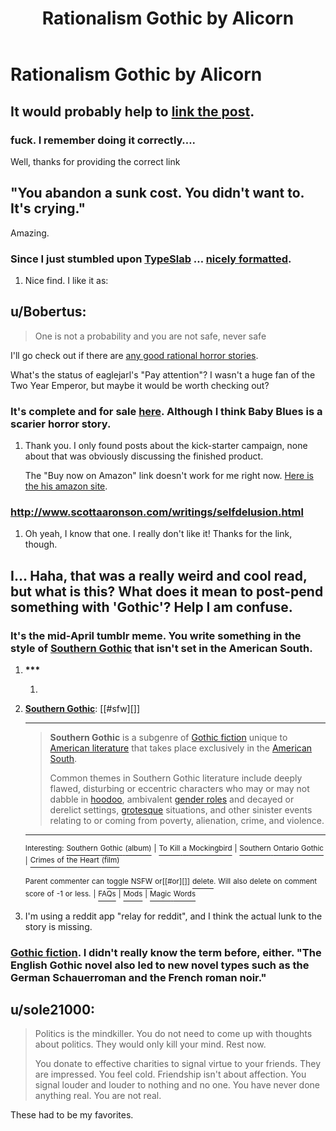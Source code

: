 #+TITLE: Rationalism Gothic by Alicorn

* Rationalism Gothic by Alicorn
:PROPERTIES:
:Author: Bobertus
:Score: 37
:DateUnix: 1428922765.0
:DateShort: 2015-Apr-13
:END:

** It would probably help to [[http://luminousalicorn.tumblr.com/post/115832211805/rationalism-gothic][link the post]].
:PROPERTIES:
:Author: Endovior
:Score: 22
:DateUnix: 1428923347.0
:DateShort: 2015-Apr-13
:END:

*** fuck. I remember doing it correctly....

Well, thanks for providing the correct link
:PROPERTIES:
:Author: Bobertus
:Score: 6
:DateUnix: 1428925921.0
:DateShort: 2015-Apr-13
:END:


** "You abandon a sunk cost. You didn't want to. It's crying."

Amazing.
:PROPERTIES:
:Author: mcgruntman
:Score: 13
:DateUnix: 1428930489.0
:DateShort: 2015-Apr-13
:END:

*** Since I just stumbled upon [[http://typeslab.com/][TypeSlab]] ... [[https://i.imgur.com/KJjbwf1.png][nicely formatted]].
:PROPERTIES:
:Author: qznc
:Score: 3
:DateUnix: 1428953056.0
:DateShort: 2015-Apr-13
:END:

**** Nice find. I like it as: [[http://i.imgur.com/fj49UQZ.png]]
:PROPERTIES:
:Author: mcgruntman
:Score: 3
:DateUnix: 1428954220.0
:DateShort: 2015-Apr-14
:END:


** u/Bobertus:
#+begin_quote
  One is not a probability and you are not safe, never safe
#+end_quote

I'll go check out if there are [[https://www.reddit.com/r/rational/comments/2hoef9/any_good_rational_horror_stories/][any good rational horror stories]].

What's the status of eaglejarl's "Pay attention"? I wasn't a huge fan of the Two Year Emperor, but maybe it would be worth checking out?
:PROPERTIES:
:Author: Bobertus
:Score: 6
:DateUnix: 1428922939.0
:DateShort: 2015-Apr-13
:END:

*** It's complete and for sale [[http://greendogpress.blogspot.com/][here]]. Although I think Baby Blues is a scarier horror story.
:PROPERTIES:
:Author: xamueljones
:Score: 1
:DateUnix: 1428938816.0
:DateShort: 2015-Apr-13
:END:

**** Thank you. I only found posts about the kick-starter campaign, none about that was obviously discussing the finished product.

The "Buy now on Amazon" link doesn't work for me right now. [[http://www.amazon.com/s/ref=ntt_athr_dp_sr_1?_encoding=UTF8&field-author=David%20K.%20Storrs&search-alias=digital-text&sort=relevancerank][Here is the his amazon site]].
:PROPERTIES:
:Author: Bobertus
:Score: 1
:DateUnix: 1428942241.0
:DateShort: 2015-Apr-13
:END:


*** [[http://www.scottaaronson.com/writings/selfdelusion.html]]
:PROPERTIES:
:Author: BT_Uytya
:Score: 1
:DateUnix: 1429012690.0
:DateShort: 2015-Apr-14
:END:

**** Oh yeah, I know that one. I really don't like it! Thanks for the link, though.
:PROPERTIES:
:Author: Bobertus
:Score: 1
:DateUnix: 1429018103.0
:DateShort: 2015-Apr-14
:END:


** I... Haha, that was a really weird and cool read, but what is this? What does it mean to post-pend something with 'Gothic'? Help I am confuse.
:PROPERTIES:
:Author: biomatter
:Score: 3
:DateUnix: 1428947549.0
:DateShort: 2015-Apr-13
:END:

*** It's the mid-April tumblr meme. You write something in the style of [[http://en.wikipedia.org/wiki/Southern_Gothic][Southern Gothic]] that isn't set in the American South.
:PROPERTIES:
:Score: 8
:DateUnix: 1428952745.0
:DateShort: 2015-Apr-13
:END:

**** ***** 
      :PROPERTIES:
      :CUSTOM_ID: section
      :END:
****** 
       :PROPERTIES:
       :CUSTOM_ID: section-1
       :END:
**** 
     :PROPERTIES:
     :CUSTOM_ID: section-2
     :END:
[[https://en.wikipedia.org/wiki/Southern%20Gothic][*Southern Gothic*]]: [[#sfw][]]

--------------

#+begin_quote
  *Southern Gothic* is a subgenre of [[https://en.wikipedia.org/wiki/Gothic_fiction][Gothic fiction]] unique to [[https://en.wikipedia.org/wiki/American_literature][American literature]] that takes place exclusively in the [[https://en.wikipedia.org/wiki/Southern_United_States][American South]].

  Common themes in Southern Gothic literature include deeply flawed, disturbing or eccentric characters who may or may not dabble in [[https://en.wikipedia.org/wiki/Hoodoo_(folk_magic)][hoodoo]], ambivalent [[https://en.wikipedia.org/wiki/Gender_role][gender roles]] and decayed or derelict settings, [[https://en.wikipedia.org/wiki/Grotesque][grotesque]] situations, and other sinister events relating to or coming from poverty, alienation, crime, and violence.
#+end_quote

--------------

^{Interesting:} [[https://en.wikipedia.org/wiki/Southern_Gothic_(album)][^{Southern} ^{Gothic} ^{(album)}]] ^{|} [[https://en.wikipedia.org/wiki/To_Kill_a_Mockingbird][^{To} ^{Kill} ^{a} ^{Mockingbird}]] ^{|} [[https://en.wikipedia.org/wiki/Southern_Ontario_Gothic][^{Southern} ^{Ontario} ^{Gothic}]] ^{|} [[https://en.wikipedia.org/wiki/Crimes_of_the_Heart_(film)][^{Crimes} ^{of} ^{the} ^{Heart} ^{(film)}]]

^{Parent} ^{commenter} ^{can} [[/message/compose?to=autowikibot&subject=AutoWikibot%20NSFW%20toggle&message=%2Btoggle-nsfw+cqb4i7e][^{toggle} ^{NSFW}]] ^{or[[#or][]]} [[/message/compose?to=autowikibot&subject=AutoWikibot%20Deletion&message=%2Bdelete+cqb4i7e][^{delete}]]^{.} ^{Will} ^{also} ^{delete} ^{on} ^{comment} ^{score} ^{of} ^{-1} ^{or} ^{less.} ^{|} [[http://www.np.reddit.com/r/autowikibot/wiki/index][^{FAQs}]] ^{|} [[http://www.np.reddit.com/r/autowikibot/comments/1x013o/for_moderators_switches_commands_and_css/][^{Mods}]] ^{|} [[http://www.np.reddit.com/r/autowikibot/comments/1ux484/ask_wikibot/][^{Magic} ^{Words}]]
:PROPERTIES:
:Author: autowikibot
:Score: 3
:DateUnix: 1428952781.0
:DateShort: 2015-Apr-13
:END:


**** I'm using a reddit app "relay for reddit", and I think the actual lunk to the story is missing.
:PROPERTIES:
:Author: nerdguy1138
:Score: 1
:DateUnix: 1429085277.0
:DateShort: 2015-Apr-15
:END:


*** [[https://en.wikipedia.org/wiki/Gothic_fiction][Gothic fiction]]. I didn't really know the term before, either. "The English Gothic novel also led to new novel types such as the German Schauerroman and the French roman noir."
:PROPERTIES:
:Author: Bobertus
:Score: 4
:DateUnix: 1428949290.0
:DateShort: 2015-Apr-13
:END:


** u/sole21000:
#+begin_quote
  Politics is the mindkiller. You do not need to come up with thoughts about politics. They would only kill your mind. Rest now.

  You donate to effective charities to signal virtue to your friends. They are impressed. You feel cold. Friendship isn't about affection. You signal louder and louder to nothing and no one. You have never done anything real. You are not real.
#+end_quote

These had to be my favorites.
:PROPERTIES:
:Author: sole21000
:Score: 3
:DateUnix: 1429098110.0
:DateShort: 2015-Apr-15
:END:

